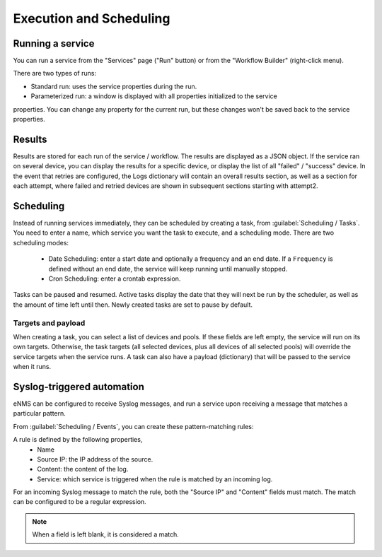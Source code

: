 ========================
Execution and Scheduling
========================

Running a service
-----------------

You can run a service from the "Services" page ("Run" button) or from the "Workflow Builder"
(right-click menu).

There are two types of runs:

- Standard run: uses the service properties during the run.
- Parameterized run: a window is displayed with all properties initialized to the service
properties. You can change any property for the current run, but these changes won't be saved
back to the service properties.

Results
-------

Results are stored for each run of the service / workflow.
The results are displayed as a JSON object. If the service ran on several device, you can display the results for a
specific device, or display the list of all "failed" / "success" device.
In the event that retries are configured, the Logs dictionary will contain an overall results section,
as well as a section for each attempt, where failed and retried devices are shown in subsequent sections
starting with attempt2.

Scheduling
----------

Instead of running services immediately, they can be scheduled by creating a task, from :guilabel:`Scheduling / Tasks`.
You need to enter a name, which service you want the task to execute, and a scheduling mode.
There are two scheduling modes:
  - Date Scheduling: enter a start date and optionally a frequency and an end date.
    If a ``Frequency`` is defined without an end date, the service will keep running until manually stopped.
  - Cron Scheduling: enter a crontab expression.

.. image:: /_static/automation/execution/create_task.png
   :alt: Schedule from view
   :align: center

Tasks can be paused and resumed. Active tasks display the date that they will next be run by the scheduler,
as well as the amount of time left until then. Newly created tasks are set to pause by default.

Targets and payload
*******************

When creating a task, you can select a list of devices and pools. If these fields are left empty, the service will run on its own targets.
Otherwise, the task targets (all selected devices, plus all devices of all selected pools) will override the service targets when the service runs.
A task can also have a payload (dictionary) that will be passed to the service when it runs.

Syslog-triggered automation
---------------------------

eNMS can be configured to receive Syslog messages, and run a service upon receiving a message that
matches a particular pattern.

From :guilabel:`Scheduling / Events`, you can create these pattern-matching rules:

.. image:: /_static/automation/logs/log_rule_creation.png
   :alt: Creation of a log rule
   :align: center

A rule is defined by the following properties,
  - Name
  - Source IP: the IP address of the source.
  - Content: the content of the log.
  - Service: which service is triggered when the rule is matched by an incoming log.

For an incoming Syslog message to match the rule, both the "Source IP" and "Content" fields must match.
The match can be configured to be a regular expression.

.. note:: When a field is left blank, it is considered a match.
